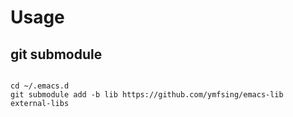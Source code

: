 * Usage

** git submodule

#+begin_src shell

cd ~/.emacs.d
git submodule add -b lib https://github.com/ymfsing/emacs-lib external-libs

#+end_src
